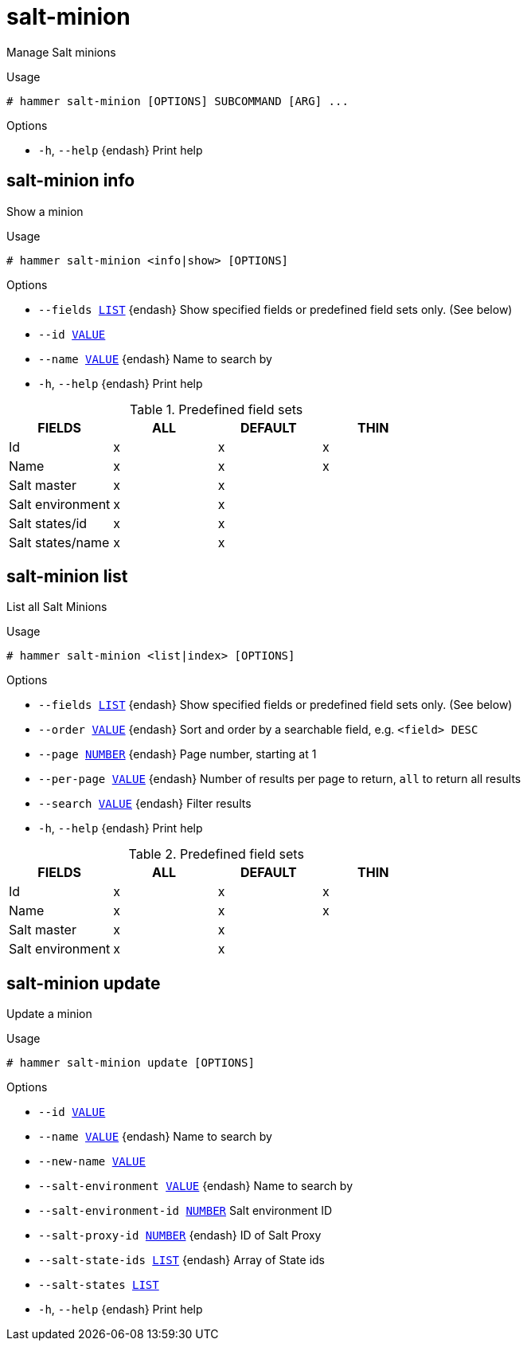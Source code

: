 [id="hammer-salt-minion"]
= salt-minion

Manage Salt minions

.Usage
----
# hammer salt-minion [OPTIONS] SUBCOMMAND [ARG] ...
----



.Options
* `-h`, `--help` {endash} Print help



[id="hammer-salt-minion-info"]
== salt-minion info

Show a minion

.Usage
----
# hammer salt-minion <info|show> [OPTIONS]
----

.Options
* `--fields xref:hammer-option-details-list[LIST]` {endash} Show specified fields or predefined field sets only. (See below)
* `--id xref:hammer-option-details-value[VALUE]`
* `--name xref:hammer-option-details-value[VALUE]` {endash} Name to search by
* `-h`, `--help` {endash} Print help

.Predefined field sets
|===
| FIELDS           | ALL | DEFAULT | THIN

| Id               | x   | x       | x
| Name             | x   | x       | x
| Salt master      | x   | x       |
| Salt environment | x   | x       |
| Salt states/id   | x   | x       |
| Salt states/name | x   | x       |
|===


[id="hammer-salt-minion-list"]
== salt-minion list

List all Salt Minions

.Usage
----
# hammer salt-minion <list|index> [OPTIONS]
----

.Options
* `--fields xref:hammer-option-details-list[LIST]` {endash} Show specified fields or predefined field sets only. (See below)
* `--order xref:hammer-option-details-value[VALUE]` {endash} Sort and order by a searchable field, e.g. `<field> DESC`
* `--page xref:hammer-option-details-number[NUMBER]` {endash} Page number, starting at 1
* `--per-page xref:hammer-option-details-value[VALUE]` {endash} Number of results per page to return, `all` to return all results
* `--search xref:hammer-option-details-value[VALUE]` {endash} Filter results
* `-h`, `--help` {endash} Print help

.Predefined field sets
|===
| FIELDS           | ALL | DEFAULT | THIN

| Id               | x   | x       | x
| Name             | x   | x       | x
| Salt master      | x   | x       |
| Salt environment | x   | x       |
|===


[id="hammer-salt-minion-update"]
== salt-minion update

Update a minion

.Usage
----
# hammer salt-minion update [OPTIONS]
----

.Options
* `--id xref:hammer-option-details-value[VALUE]`
* `--name xref:hammer-option-details-value[VALUE]` {endash} Name to search by
* `--new-name xref:hammer-option-details-value[VALUE]`
* `--salt-environment xref:hammer-option-details-value[VALUE]` {endash} Name to search by
* `--salt-environment-id xref:hammer-option-details-number[NUMBER]`  Salt environment ID
* `--salt-proxy-id xref:hammer-option-details-number[NUMBER]` {endash} ID of Salt Proxy
* `--salt-state-ids xref:hammer-option-details-list[LIST]` {endash} Array of State ids
* `--salt-states xref:hammer-option-details-list[LIST]`
* `-h`, `--help` {endash} Print help


